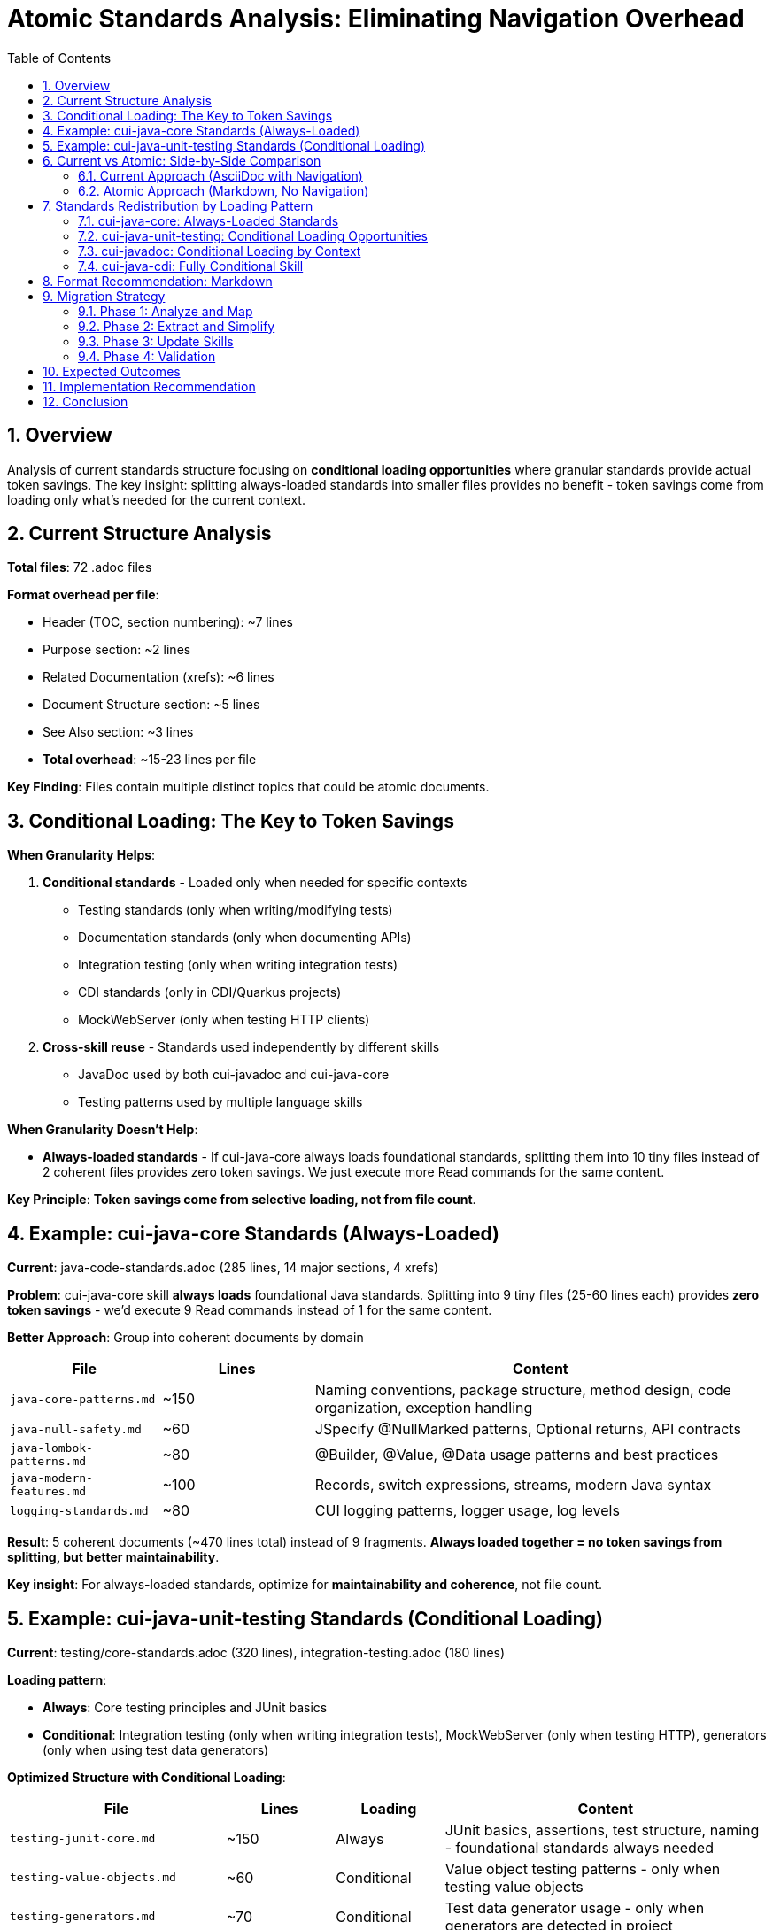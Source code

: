 = Atomic Standards Analysis: Eliminating Navigation Overhead
:toc: left
:toc-title: Table of Contents
:toclevels: 3
:sectnums:
:source-highlighter: highlight.js

== Overview

Analysis of current standards structure focusing on **conditional loading opportunities** where granular standards provide actual token savings. The key insight: splitting always-loaded standards into smaller files provides no benefit - token savings come from loading only what's needed for the current context.

== Current Structure Analysis

**Total files**: 72 .adoc files

**Format overhead per file**:

- Header (TOC, section numbering): ~7 lines
- Purpose section: ~2 lines
- Related Documentation (xrefs): ~6 lines
- Document Structure section: ~5 lines
- See Also section: ~3 lines
- **Total overhead**: ~15-23 lines per file

**Key Finding**: Files contain multiple distinct topics that could be atomic documents.

== Conditional Loading: The Key to Token Savings

**When Granularity Helps**:

1. **Conditional standards** - Loaded only when needed for specific contexts
   - Testing standards (only when writing/modifying tests)
   - Documentation standards (only when documenting APIs)
   - Integration testing (only when writing integration tests)
   - CDI standards (only in CDI/Quarkus projects)
   - MockWebServer (only when testing HTTP clients)

2. **Cross-skill reuse** - Standards used independently by different skills
   - JavaDoc used by both cui-javadoc and cui-java-core
   - Testing patterns used by multiple language skills

**When Granularity Doesn't Help**:

- **Always-loaded standards** - If cui-java-core always loads foundational standards, splitting them into 10 tiny files instead of 2 coherent files provides zero token savings. We just execute more Read commands for the same content.

**Key Principle**: **Token savings come from selective loading, not from file count**.

== Example: cui-java-core Standards (Always-Loaded)

**Current**: java-code-standards.adoc (285 lines, 14 major sections, 4 xrefs)

**Problem**: cui-java-core skill **always loads** foundational Java standards. Splitting into 9 tiny files (25-60 lines each) provides **zero token savings** - we'd execute 9 Read commands instead of 1 for the same content.

**Better Approach**: Group into coherent documents by domain

[cols="1,1,3"]
|===
|File |Lines |Content

|`java-core-patterns.md`
|~150
|Naming conventions, package structure, method design, code organization, exception handling

|`java-null-safety.md`
|~60
|JSpecify @NullMarked patterns, Optional returns, API contracts

|`java-lombok-patterns.md`
|~80
|@Builder, @Value, @Data usage patterns and best practices

|`java-modern-features.md`
|~100
|Records, switch expressions, streams, modern Java syntax

|`logging-standards.md`
|~80
|CUI logging patterns, logger usage, log levels
|===

**Result**: 5 coherent documents (~470 lines total) instead of 9 fragments. **Always loaded together = no token savings from splitting, but better maintainability**.

**Key insight**: For always-loaded standards, optimize for **maintainability and coherence**, not file count.

== Example: cui-java-unit-testing Standards (Conditional Loading)

**Current**: testing/core-standards.adoc (320 lines), integration-testing.adoc (180 lines)

**Loading pattern**:

- **Always**: Core testing principles and JUnit basics
- **Conditional**: Integration testing (only when writing integration tests), MockWebServer (only when testing HTTP), generators (only when using test data generators)

**Optimized Structure with Conditional Loading**:

[cols="2,1,1,3"]
|===
|File |Lines |Loading |Content

|`testing-junit-core.md`
|~150
|Always
|JUnit basics, assertions, test structure, naming - foundational standards always needed

|`testing-value-objects.md`
|~60
|Conditional
|Value object testing patterns - only when testing value objects

|`testing-generators.md`
|~70
|Conditional
|Test data generator usage - only when generators are detected in project

|`testing-mockwebserver.md`
|~80
|Conditional
|MockWebServer setup and patterns - only when testing HTTP clients

|`integration-testing.md`
|~180
|Conditional
|Integration test setup, patterns, configuration - only when writing integration tests
|===

**Token Savings Example**:

- **Scenario 1**: Writing unit test for simple business logic
  - Load: `testing-junit-core.md` (150 lines)
  - Skip: 390 lines of conditional standards
  - **Savings**: 72% of testing standards content

- **Scenario 2**: Writing integration test with HTTP mocking
  - Load: `testing-junit-core.md` (150) + `integration-testing.md` (180) + `testing-mockwebserver.md` (80) = 410 lines
  - Skip: 130 lines of irrelevant conditional standards
  - **Savings**: 24% of testing standards content

**Key insight**: Conditional loading provides real token savings by loading only relevant standards for the current context.

== Current vs Atomic: Side-by-Side Comparison

=== Current Approach (AsciiDoc with Navigation)

[source,asciidoc]
----
= Java Standards
:toc: left
:toclevels: 3
:sectnums:

== Overview
This document contains...

== Document Structure
* xref:java-code-standards.adoc[Java Code Standards]
* xref:dsl-style-constants.adoc[DSL Constants]

== Related Documentation
* xref:../documentation/javadoc-standards.adoc[Javadoc]
* xref:../logging/implementation-guide.adoc[Logging]
* xref:../testing/core-standards.adoc[Testing]

== Naming Conventions
[actual content - 40 lines]

== Exception Handling
[actual content - 50 lines]

== Null Safety
[actual content - 60 lines]

...
----

**Characteristics**:
- Human-friendly navigation
- Cross-references to other documents
- TOC for browsing
- Multiple topics in one file
- **Claude must read entire file (285 lines) even if only needs one topic**

=== Atomic Approach (Markdown, No Navigation)

**File**: `java-naming-conventions.md`

[source,markdown]
----
# Java Naming Conventions

## Package Names
- Use reverse domain notation: `de.cuioss.tools`
- Lowercase only
- Organize by feature, not layer

## Class Names
- PascalCase: `TokenValidator`
- Nouns or noun phrases
- Clear, descriptive names

## Method Names
- camelCase: `validateToken()`
- Verbs or verb phrases
- Clear intent

## Constants
- UPPER_SNAKE_CASE: `MAX_RETRIES`
- Use DSL-style grouping for related constants

## Variables
- camelCase: `userToken`
- Meaningful names, avoid abbreviations
- Boolean variables: use `is`, `has`, `can` prefixes
----

**Characteristics**:
- Pure content, no overhead
- Self-contained (no xrefs)
- Focused on one topic
- Simple Markdown
- **Skill loads only this (40 lines) when needed**

== Standards Redistribution by Loading Pattern

=== cui-java-core: Always-Loaded Standards

**Current**: java-code-standards.adoc (285 lines), dsl-style-constants.adoc (120 lines), logging standards (80 lines)

**Strategy**: Keep as coherent documents since always loaded together

[source]
----
skills/cui-java-core/standards/
├── java-core-patterns.md (~150 lines, always)
├── java-null-safety.md (~60 lines, always)
├── java-lombok-patterns.md (~80 lines, always)
├── java-modern-features.md (~100 lines, always)
├── logging-standards.md (~80 lines, always)
└── dsl-constants.md (~120 lines, always)
----

**Loading**: All 6 files always loaded (total ~590 lines)
**Token savings**: None from splitting, but removes ~90 lines of navigation overhead
**Benefit**: Better maintainability with coherent groupings

=== cui-java-unit-testing: Conditional Loading Opportunities

**Current**: core-standards.adoc (320 lines), integration-testing.adoc (180 lines)

**Strategy**: Split by conditional usage patterns for selective loading

[source]
----
skills/cui-java-unit-testing/standards/
├── testing-junit-core.md (~150 lines, always)
├── testing-value-objects.md (~60 lines, conditional)
├── testing-generators.md (~70 lines, conditional)
├── testing-mockwebserver.md (~80 lines, conditional)
└── integration-testing.md (~180 lines, conditional)
----

**Loading patterns**:
- Basic unit test: 150 lines (72% savings)
- Integration test: 330-410 lines (24-39% savings)
- HTTP client test: 310 lines (43% savings)

**Benefit**: Real token savings through selective loading

=== cui-javadoc: Conditional Loading by Context

**Current**: javadoc-standards.adoc (280 lines)

**Strategy**: Split by documentation context

[source]
----
skills/cui-javadoc/standards/
├── javadoc-core.md (~120 lines, always)
├── javadoc-class-documentation.md (~60 lines, conditional)
├── javadoc-method-documentation.md (~80 lines, conditional)
└── javadoc-code-examples.md (~40 lines, conditional)
----

**Loading patterns**:
- Quick method docs: 200 lines (29% savings)
- Full class documentation: 260 lines (7% savings)
- Documentation review: All files

**Benefit**: Moderate token savings when documenting specific elements

=== cui-java-cdi: Fully Conditional Skill

**Current**: Multiple CDI standards files (400+ lines total)

**Strategy**: Entire skill is conditionally invoked (only in CDI/Quarkus projects)

[source]
----
skills/cui-java-cdi/standards/
├── cdi-core-patterns.md (~120 lines)
├── cdi-producers.md (~80 lines)
├── cdi-events.md (~70 lines)
└── quarkus-integration.md (~130 lines)
----

**Loading**: Skill only invoked in CDI projects - all files loaded when needed
**Benefit**: Entire skill (~400 lines) not loaded in non-CDI projects

== Format Recommendation: Markdown

**Why Markdown over AsciiDoc for atomic standards:**

1. **Simplicity**: Atomic files don't need AsciiDoc's advanced features
   - No TOC needed (files are short)
   - No section numbering needed (flat structure)
   - No cross-references (self-contained)

2. **Native to Claude**: Markdown is Claude's native format
   - Skills already use Markdown (SKILL.md)
   - Better for embedding code examples
   - Simpler for Claude to parse

3. **Readability**: Markdown is cleaner for focused content
   - Less markup overhead
   - Clearer code fences
   - Better for inline code

4. **Maintainability**: Easier to edit and review
   - Standard GitHub Markdown
   - Preview in any Markdown viewer
   - Simpler syntax rules

**What we lose**: Complex tables, callouts, advanced cross-referencing (which we don't need for atomic files)

**What we gain**: Simplicity, clarity, Claude-native format

== Migration Strategy

=== Phase 1: Analyze and Map

For each current standard file:
1. Read the file
2. Identify distinct topics (each level-2 section is usually a topic)
3. Determine atomic boundaries
4. Map to new filenames

=== Phase 2: Extract and Simplify

For each topic:
1. Extract content
2. Remove navigation overhead (TOC, xrefs, "Related Documentation")
3. Convert AsciiDoc to Markdown
4. Ensure self-contained (all context in file)
5. Keep examples and code blocks

=== Phase 3: Update Skills

Update each SKILL.md to:
1. List explicit Read instructions for atomic files
2. Remove conditional xref logic
3. Always load core atomic standards
4. Load specialized atomic standards conditionally

=== Phase 4: Validation

1. Ensure all content migrated (no lost standards)
2. Verify atomic files are self-contained
3. Test skill loading with new structure
4. Validate Markdown syntax

== Expected Outcomes

**Before** (current):
- 72 AsciiDoc files with navigation overhead
- ~15-23 lines navigation per file (~1,300 lines total overhead)
- Cross-references between files
- Always-loaded standards mixed with conditional standards
- Example: Load 500 lines to use 150 lines of relevant content

**After** (optimized):
- ~60-80 Markdown files (coherent groupings)
- ~0-2 lines overhead per file (~120 lines total overhead)
- No cross-references (self-contained)
- Clear always-loaded vs conditional separation
- Example: Load 150 lines of exactly relevant content

**Token Savings by Category**:

1. **Navigation overhead removal**: ~1,200 lines saved (18% of total content)
2. **Conditional loading for cui-java-unit-testing**: 40-72% savings per invocation
3. **Conditional loading for cui-javadoc**: 7-29% savings per invocation
4. **Skill-level conditioning (cui-java-cdi)**: 100% savings when not needed (~400 lines)

**Overall Impact**:
- **Always-loaded skills** (cui-java-core): ~15% savings (navigation overhead only)
- **Conditionally-loaded skills** (cui-java-unit-testing): 40-70% savings per invocation
- **Average across all skill invocations**: 25-35% token savings

== Implementation Recommendation

**Approach**: Prioritize skills with highest conditional loading benefit

1. **Start with cui-java-unit-testing** (highest token savings opportunity)
   - Split core-standards.adoc by conditional loading patterns
   - Separate: always-loaded core, conditional value-objects, conditional generators, conditional MockWebServer, conditional integration
   - Update SKILL.md with conditional Read logic
   - **Expected savings**: 40-72% per invocation

2. **Continue with cui-javadoc** (moderate conditional benefit)
   - Split javadoc-standards.adoc by documentation context
   - Separate: always-loaded core, conditional class docs, conditional method docs, conditional examples
   - **Expected savings**: 7-29% per invocation

3. **Then cui-java-core** (mainly overhead reduction)
   - Group into 6 coherent always-loaded documents
   - Focus on removing navigation overhead (~90 lines)
   - **Expected savings**: ~15% (navigation only)

4. **Finally remaining skills** (cui-frontend-development, cui-java-cdi)
   - Convert to Markdown, remove overhead
   - Establish conditional loading patterns where applicable

== Conclusion

**Key Insight**: Token savings come from **conditional loading**, not file count. Splitting always-loaded standards into tiny files provides no benefit - optimize for maintainability instead.

**Recommendation**: **Restructure standards with conditional loading patterns**

**Where to Optimize**:
1. **High value**: Skills with clear conditional loading opportunities (testing, documentation)
   - Split by usage context
   - Enable selective loading
   - 40-70% token savings per invocation

2. **Moderate value**: Remove navigation overhead from always-loaded standards (java-core)
   - Group into coherent documents
   - Convert to Markdown
   - 15% token savings (overhead removal only)

3. **Natural benefit**: Skill-level conditioning (CDI only loaded in CDI projects)
   - Already optimized by skill architecture
   - 100% savings when skill not invoked

**Benefits**:
- ✅ Real token savings through selective loading (25-35% average)
- ✅ Zero cross-references needed (self-contained documents)
- ✅ No navigation overhead (Markdown format)
- ✅ Better maintainability (coherent groupings for always-loaded)
- ✅ Clear loading patterns (always vs conditional explicit in SKILL.md)
